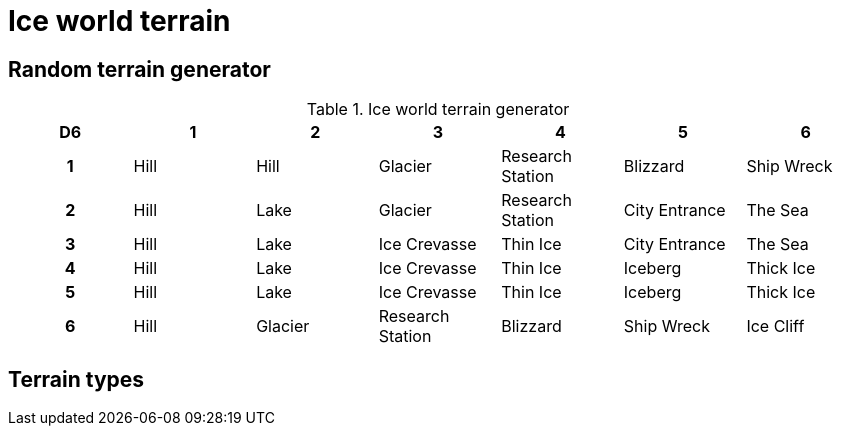 = Ice world terrain

== Random terrain generator

.Ice world terrain generator
[cols="^1h,6*^", options="header"]
////
7 Hill
4 Lake
3 Glacier
3 Ice Crevasse
3 Research Station
3 Thin Ice
2 Blizzard
2 City Entrance
2 Iceberg
2 Ship Wreck
2 The Sea
2 Thick Ice
1 Ice Cliff
////
|===
| D6 | 1    | 2         | 3                 | 4                 | 5             | 6               
| 1  | Hill | Hill      | Glacier           | Research Station  | Blizzard      | Ship Wreck  
| 2  | Hill | Lake      | Glacier           | Research Station  | City Entrance | The Sea            
| 3  | Hill | Lake      | Ice Crevasse      | Thin Ice          | City Entrance | The Sea
| 4  | Hill | Lake      | Ice Crevasse      | Thin Ice          | Iceberg       | Thick Ice       
| 5  | Hill | Lake      | Ice Crevasse      | Thin Ice          | Iceberg       | Thick Ice       
| 6  | Hill | Glacier   | Research Station  | Blizzard          | Ship Wreck    | Ice Cliff       
|===

== Terrain types

